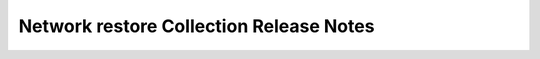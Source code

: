 =====================================
Network restore Collection Release Notes
=====================================

.. contents:: Topics
 
